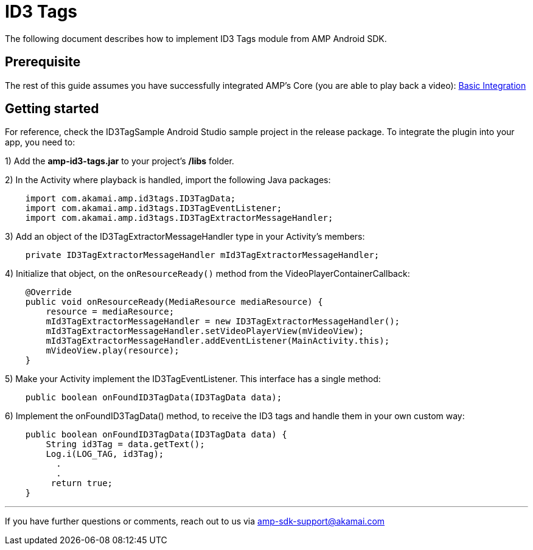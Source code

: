 = ID3 Tags
:categories: ["others"]
:page-layout: techdocs-devices

The following document describes how to implement ID3 Tags module from AMP Android SDK.

== Prerequisite

The rest of this guide assumes you have successfully integrated AMP's Core (you are able to play back a video): https://developer.akamai.com/tools/AdaptiveMediaPlayer/docs/android/amp-basic-integration/[Basic Integration]

== Getting started

For reference, check the ID3TagSample Android Studio sample project in the release package. To integrate the plugin into your app, you need to:

1) Add the *amp-id3-tags.jar* to your project's */libs* folder.

2) In the Activity where playback is handled, import the following Java packages:

[,java]
----
    import com.akamai.amp.id3tags.ID3TagData;
    import com.akamai.amp.id3tags.ID3TagEventListener;
    import com.akamai.amp.id3tags.ID3TagExtractorMessageHandler;
----

3) Add an object of the ID3TagExtractorMessageHandler type in your Activity's members:

[,java]
----
    private ID3TagExtractorMessageHandler mId3TagExtractorMessageHandler;
----

4) Initialize that object, on the `onResourceReady()` method from the VideoPlayerContainerCallback:

[,java]
----
    @Override
    public void onResourceReady(MediaResource mediaResource) {
        resource = mediaResource;
        mId3TagExtractorMessageHandler = new ID3TagExtractorMessageHandler();
        mId3TagExtractorMessageHandler.setVideoPlayerView(mVideoView);
        mId3TagExtractorMessageHandler.addEventListener(MainActivity.this);
        mVideoView.play(resource);
    }
----

5) Make your Activity implement the ID3TagEventListener. This interface has a single method:

[,java]
----
    public boolean onFoundID3TagData(ID3TagData data);
----

6) Implement the onFoundID3TagData() method, to receive the ID3 tags and handle them in your own custom way:

[,java]
----
    public boolean onFoundID3TagData(ID3TagData data) {
        String id3Tag = data.getText();
        Log.i(LOG_TAG, id3Tag);
          .
          .
         return true;
    }
----

'''

If you have further questions or comments, reach out to us via link:mailto:amp-sdk-support@akamai.com[amp-sdk-support@akamai.com]
